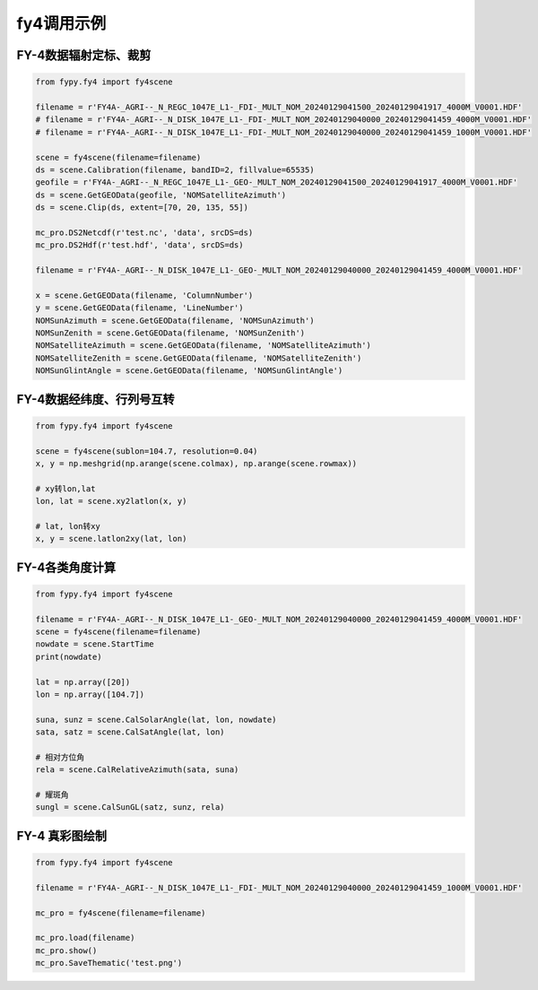 =================================
fy4调用示例
=================================

FY-4数据辐射定标、裁剪
-----------------------------------------

.. code-block:: python

    from fypy.fy4 import fy4scene

    filename = r'FY4A-_AGRI--_N_REGC_1047E_L1-_FDI-_MULT_NOM_20240129041500_20240129041917_4000M_V0001.HDF'
    # filename = r'FY4A-_AGRI--_N_DISK_1047E_L1-_FDI-_MULT_NOM_20240129040000_20240129041459_4000M_V0001.HDF'
    # filename = r'FY4A-_AGRI--_N_DISK_1047E_L1-_FDI-_MULT_NOM_20240129040000_20240129041459_1000M_V0001.HDF'

    scene = fy4scene(filename=filename)
    ds = scene.Calibration(filename, bandID=2, fillvalue=65535)
    geofile = r'FY4A-_AGRI--_N_REGC_1047E_L1-_GEO-_MULT_NOM_20240129041500_20240129041917_4000M_V0001.HDF'
    ds = scene.GetGEOData(geofile, 'NOMSatelliteAzimuth')
    ds = scene.Clip(ds, extent=[70, 20, 135, 55])

    mc_pro.DS2Netcdf(r'test.nc', 'data', srcDS=ds)
    mc_pro.DS2Hdf(r'test.hdf', 'data', srcDS=ds)

    filename = r'FY4A-_AGRI--_N_DISK_1047E_L1-_GEO-_MULT_NOM_20240129040000_20240129041459_4000M_V0001.HDF'

    x = scene.GetGEOData(filename, 'ColumnNumber')
    y = scene.GetGEOData(filename, 'LineNumber')
    NOMSunAzimuth = scene.GetGEOData(filename, 'NOMSunAzimuth')
    NOMSunZenith = scene.GetGEOData(filename, 'NOMSunZenith')
    NOMSatelliteAzimuth = scene.GetGEOData(filename, 'NOMSatelliteAzimuth')
    NOMSatelliteZenith = scene.GetGEOData(filename, 'NOMSatelliteZenith')
    NOMSunGlintAngle = scene.GetGEOData(filename, 'NOMSunGlintAngle')


FY-4数据经纬度、行列号互转
-----------------------------------------

.. code-block:: python

    from fypy.fy4 import fy4scene

    scene = fy4scene(sublon=104.7, resolution=0.04)
    x, y = np.meshgrid(np.arange(scene.colmax), np.arange(scene.rowmax))

    # xy转lon,lat
    lon, lat = scene.xy2latlon(x, y)

    # lat, lon转xy
    x, y = scene.latlon2xy(lat, lon)

FY-4各类角度计算
-----------------------------------------

.. code-block:: python

    from fypy.fy4 import fy4scene

    filename = r'FY4A-_AGRI--_N_DISK_1047E_L1-_GEO-_MULT_NOM_20240129040000_20240129041459_4000M_V0001.HDF'
    scene = fy4scene(filename=filename)
    nowdate = scene.StartTime
    print(nowdate)

    lat = np.array([20])
    lon = np.array([104.7])

    suna, sunz = scene.CalSolarAngle(lat, lon, nowdate)
    sata, satz = scene.CalSatAngle(lat, lon)

    # 相对方位角
    rela = scene.CalRelativeAzimuth(sata, suna)

    # 耀斑角
    sungl = scene.CalSunGL(satz, sunz, rela)

FY-4 真彩图绘制
-----------------------------------------

.. code-block:: python

    from fypy.fy4 import fy4scene

    filename = r'FY4A-_AGRI--_N_DISK_1047E_L1-_FDI-_MULT_NOM_20240129040000_20240129041459_1000M_V0001.HDF'

    mc_pro = fy4scene(filename=filename)

    mc_pro.load(filename)
    mc_pro.show()
    mc_pro.SaveThematic('test.png')
